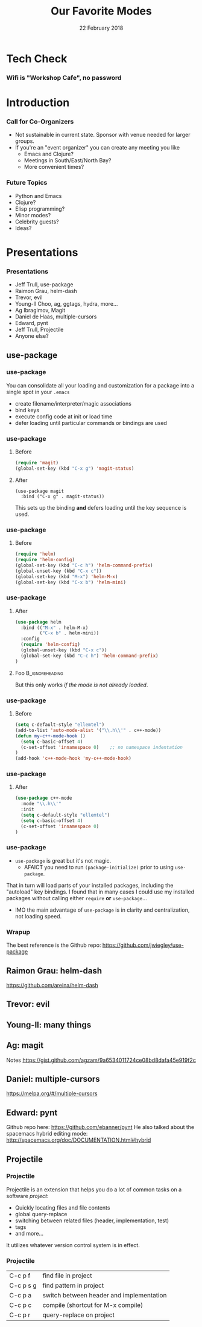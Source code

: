 #+TITLE: Our Favorite Modes
#+EMAIL: edaskel@att.net
#+DATE: 22 February 2018
#+AUTHOR:

#+startup: beamer
#+LATEX_CLASS: beamer
#+LATEX_CLASS_OPTIONS: [aspectratio=169]
#+LATEX_HEADER: \RequirePackage{fancyvrb}
#+LATEX_HEADER: \DefineVerbatimEnvironment{verbatim}{Verbatim}{fontsize=\footnotesize}

#+BEAMER_HEADER: \definecolor{backcolor}{rgb}{0.90,0.90,0.87}
#+BEAMER_HEADER: \definecolor{keywordcolor}{rgb}{0.31,0.53,0.23}
#+OPTIONS: H:3

#+BEAMER_THEME: PaloAlto [width=2cm]

# work around disappearing sidebar subsections
#+BEAMER_HEADER: \usepackage{lmodern}

# my preferred code font
#+BEAMER_HEADER: \usepackage{inconsolata}

#+BEAMER_HEADER: \setbeamerfont{section in sidebar}{size=\scriptsize}
#+BEAMER_HEADER: \setbeamerfont{subsection in sidebar}{size=\tiny}

* Tech Check
*** Wifi is "Workshop Cafe", no password
    :PROPERTIES:
    :BEAMER_env: frame
    :END:

* Introduction
*** Call for Co-Organizers
    :PROPERTIES:
    :BEAMER_env: frame
    :END:
- Not sustainable in current state. Sponsor with venue needed for larger groups.
- If you're an "event organizer" you can create any meeting you like
  - Emacs and Clojure?
  - Meetings in South/East/North Bay?
  - More convenient times?
*** Future Topics
    :PROPERTIES:
    :BEAMER_env: frame
    :END:
- Python and Emacs
- Clojure?
- Elisp programming?
- Minor modes?
- Celebrity guests?
- Ideas?
* Presentations
*** Presentations
    :PROPERTIES:
    :BEAMER_env: frame
    :END:
- Jeff Trull, use-package
- Raimon Grau, helm-dash
- Trevor, evil
- Young-Il Choo, ag, ggtags, hydra, more...
- Ag Ibragimov, Magit
- Daniel de Haas, multiple-cursors
- Edward, pynt
- Jeff Trull, Projectile
- Anyone else?
** use-package
*** use-package
#+Beamer: \framesubtitle{Basic Usage}
You can consolidate all your loading and customization for a package into a single spot in your =.emacs=
- create filename/interpreter/magic associations
- bind keys
- execute config code at init or load time
- defer loading until particular commands or bindings are used

*** use-package
#+Beamer: \framesubtitle{Key Binding}

**** Before
#+begin_src emacs-lisp
(require 'magit)
(global-set-key (kbd "C-x g") 'magit-status)
#+end_src

**** After
     :PROPERTIES:
     :BEAMER_act: <2->
     :END:
#+begin_src elisp
(use-package magit
  :bind ("C-x g" . magit-status))
#+end_src

This sets up the binding *and* defers loading until the key sequence is used.

*** use-package
#+Beamer: \framesubtitle{Configure on Load}

**** Before
#+BEGIN_SRC emacs-lisp
(require 'helm)
(require 'helm-config)
(global-set-key (kbd "C-c h") 'helm-command-prefix)
(global-unset-key (kbd "C-x c"))
(global-set-key (kbd "M-x") 'helm-M-x)
(global-set-key (kbd "C-x b") 'helm-mini)
#+END_SRC

*** use-package
#+Beamer: \framesubtitle{Configure on Load}

**** After
#+BEGIN_SRC emacs-lisp
(use-package helm
  :bind (("M-x" . helm-M-x)
         ("C-x b" . helm-mini))
  :config
  (require 'helm-config)
  (global-unset-key (kbd "C-x c"))
  (global-set-key (kbd "C-c h") 'helm-command-prefix)
)
#+END_SRC

**** Foo :B_ignoreheading:
     :PROPERTIES:
     :BEAMER_env: ignoreheading
     :END:
# that magic property means this "heading" is not part of a block
# this text just sits there in the parent env:
But this only works /if the mode is not already loaded/.

*** use-package
#+Beamer: \framesubtitle{Configure on Init}

**** Before
#+BEGIN_SRC emacs-lisp
(setq c-default-style "ellemtel")
(add-to-list 'auto-mode-alist '("\\.h\\'" . c++-mode))
(defun my-c++-mode-hook ()
  (setq c-basic-offset 4)
  (c-set-offset 'innamespace 0)    ;; no namespace indentation
)
(add-hook 'c++-mode-hook 'my-c++-mode-hook)
#+END_SRC

*** use-package
#+Beamer: \framesubtitle{Configure on Init}

**** After
#+BEGIN_SRC emacs-lisp
(use-package c++-mode
  :mode "\\.h\\'"
  :init
  (setq c-default-style "ellemtel")
  (setq c-basic-offset 4)
  (c-set-offset 'innamespace 0)
)
#+END_SRC

*** use-package
#+Beamer: \framesubtitle{Interaction with Package Manager}

- =use-package= is great but it's not magic.
 -  AFAICT you need to run =(package-initialize)= prior to using =use-package=.

That in turn will load parts of your installed packages, including the "autoload" key bindings. I found that in many cases I could use my installed packages without calling either =require= *or* =use-package=...

- IMO the main advantage of =use-package= is in clarity and centralization, not loading speed.

*** Wrapup
The best reference is the Github repo: https://github.com/jwiegley/use-package

** Raimon Grau: helm-dash
https://github.com/areina/helm-dash
** Trevor: evil
** Young-Il: many things
** Ag: magit
Notes https://gist.github.com/agzam/9a6534011724ce08bd8dafa45e919f2c
** Daniel: multiple-cursors
https://melpa.org/#/multiple-cursors
** Edward: pynt
Github repo here: https://github.com/ebanner/pynt
He also talked about the spacemacs hybrid editing mode: http://spacemacs.org/doc/DOCUMENTATION.html#hybrid
** Projectile
*** Projectile
#+Beamer: \framesubtitle{Introduction}

Projectile is an extension that helps you do a lot of common tasks on a software /project/:

- Quickly locating files and file contents
- global query-replace
- switching between related files (header, implementation, test)
- tags
- and more...

It utilizes whatever version control system is in effect.

*** Projectile
#+Beamer: \framesubtitle{My Favorite Commands}

| C-c p f   | find file in project                     |
| C-c p s g | find pattern in project                  |
| C-c p a   | switch between header and implementation |
| C-c p c   | compile (shortcut for M-x compile)       |
| C-c p r   | query-replace on project                 |
